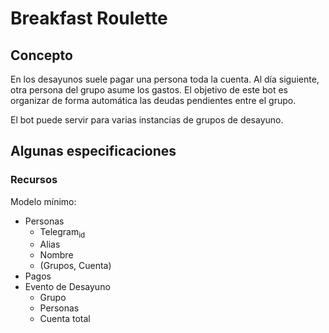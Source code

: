 * Breakfast Roulette
** Concepto
En los desayunos suele pagar una persona toda la cuenta. Al día
siguiente, otra persona del grupo asume los gastos. El objetivo de
este bot es organizar de forma automática las deudas pendientes entre
el grupo.

El bot puede servir para varias instancias de grupos de desayuno.

** Algunas especificaciones
*** Recursos
Modelo mínimo:
- Personas
  + Telegram_id
  + Alias
  + Nombre
  + (Grupos, Cuenta)
- Pagos
- Evento de Desayuno
  + Grupo
  + Personas
  + Cuenta total
